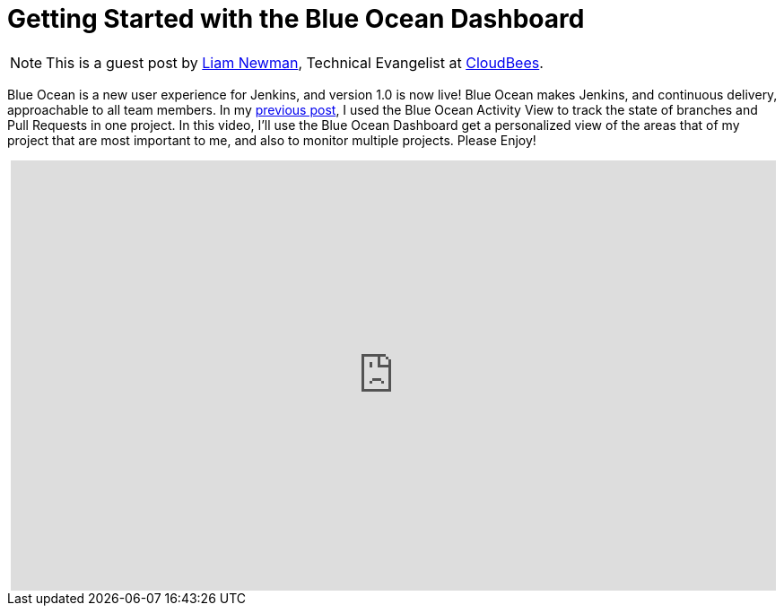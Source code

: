 = Getting Started with the Blue Ocean Dashboard
:page-tags: blueocean, ux, pipeline, tutorial, screencast


:page-author: lnewman


NOTE: This is a guest post by link:https://github.com/bitwiseman[Liam Newman],
Technical Evangelist at link:https://cloudbees.com[CloudBees].

Blue Ocean is a new user experience for Jenkins,
and version 1.0 is now live!
Blue Ocean makes Jenkins, and continuous delivery, approachable to all team members.
In my link:/blog/2017/04/11/welcome-to-blue-ocean-pipeline-activity[previous post],
I used the Blue Ocean Activity View to track the state of branches and
Pull Requests in one project.
In this video, I'll use the Blue Ocean Dashboard get a personalized view of the
areas that of my project that are most important to me,
and also to monitor multiple projects.
Please Enjoy!

++++
<center>
<iframe width="853" height="480"
    src="https://www.youtube-nocookie.com/embed/sm1jLj5lbwk"
    frameborder="0" allowfullscreen>
</iframe>
</center>
++++
